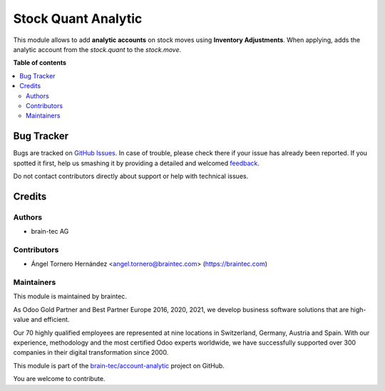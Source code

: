====================
Stock Quant Analytic
====================

.. !!!!!!!!!!!!!!!!!!!!!!!!!!!!!!!!!!!!!!!!!!!!!!!!!!!!
   !! This file is generated by oca-gen-addon-readme !!
   !! changes will be overwritten.                   !!
   !!!!!!!!!!!!!!!!!!!!!!!!!!!!!!!!!!!!!!!!!!!!!!!!!!!!

.. |badge1| image:: https://img.shields.io/badge/licence-AGPL--3-blue.png
    :target: http://www.gnu.org/licenses/agpl-3.0-standalone.html
    :alt: License: AGPL-3
.. |badge2| image:: https://img.shields.io/badge/github-account--analytic-lightgray.png?logo=github
    :target: https://github.com/brain-tec/account-analytic/tree/15.0.project_MI_465/stock_quant_analytic
    :alt: brain-tec/account-analytic

|badge1| |badge2| 

This module allows to add **analytic accounts** on stock moves using **Inventory Adjustments**.
When applying, adds the analytic account from the *stock.quant* to the *stock.move*.

**Table of contents**

.. contents::
   :local:

Bug Tracker
===========

Bugs are tracked on `GitHub Issues <https://github.com/brain-tec/account-analytic/issues>`_.
In case of trouble, please check there if your issue has already been reported.
If you spotted it first, help us smashing it by providing a detailed and welcomed
`feedback <https://github.com/brain-tec/account-analytic/issues/new?body=module:%20stock_quant_analytic%0Aversion:%2015.0.project_MI_465%0A%0A**Steps%20to%20reproduce**%0A-%20...%0A%0A**Current%20behavior**%0A%0A**Expected%20behavior**>`_.

Do not contact contributors directly about support or help with technical issues.

Credits
=======

Authors
~~~~~~~

* brain-tec AG

Contributors
~~~~~~~~~~~~

* Ángel Tornero Hernández <angel.tornero@braintec.com> (https://braintec.com)

Maintainers
~~~~~~~~~~~

This module is maintained by braintec.

.. image:: https://raw.githubusercontent.com/brain-tec/static/master/img/braintec_logo_readme.png
   :alt: braintec
   :width: 150px
   :target: https://braintec.com

As Odoo Gold Partner and Best Partner Europe 2016, 2020, 2021, we develop business software solutions that are
high-value and efficient.

Our 70 highly qualified employees are represented at nine locations in Switzerland, Germany, Austria and Spain.
With our experience, methodology and the most certified Odoo experts worldwide, we have successfully supported
over 300 companies in their digital transformation since 2000.

This module is part of the `brain-tec/account-analytic <https://github.com/brain-tec/account-analytic/tree/15.0.project_MI_465/stock_quant_analytic>`_ project on GitHub.

You are welcome to contribute.
